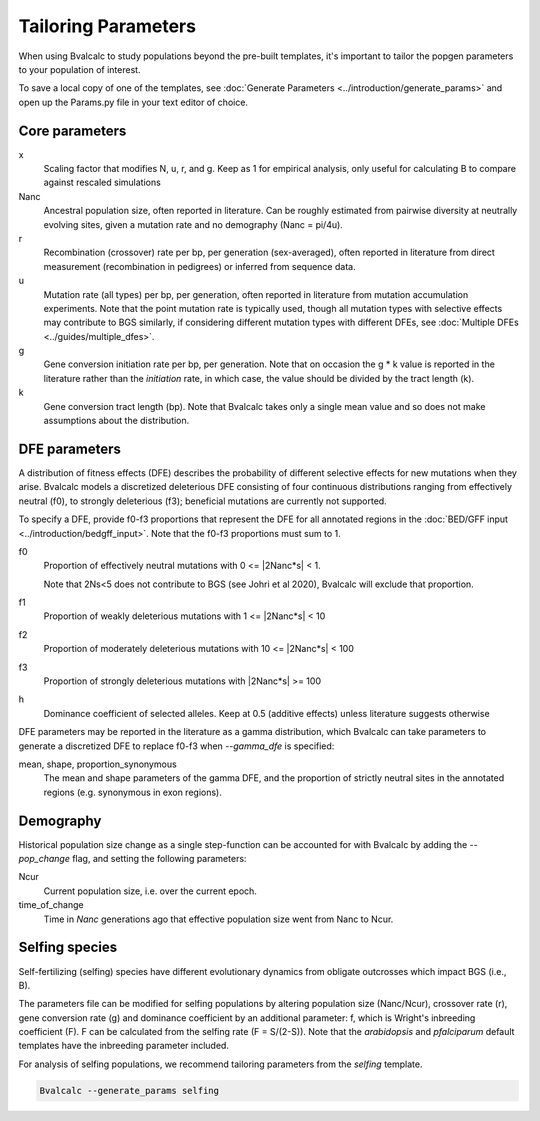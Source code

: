 Tailoring Parameters
=========================

When using Bvalcalc to study populations beyond the pre-built templates, it's important to tailor the popgen parameters to your population of interest.

To save a local copy of one of the templates, see :doc:`Generate Parameters <../introduction/generate_params>` and open up the Params.py file in your text editor of choice.

Core parameters
----------------
x 
    Scaling factor that modifies N, u, r, and g. Keep as 1 for empirical analysis, only useful for calculating B to compare against rescaled simulations
Nanc 
    Ancestral population size, often reported in literature. Can be roughly estimated from pairwise diversity at neutrally evolving sites, given a mutation rate and no demography (Nanc = pi/4u).
r
    Recombination (crossover) rate per bp, per generation (sex-averaged), often reported in literature from direct measurement (recombination in pedigrees) or inferred from sequence data. 
u   
    Mutation rate (all types) per bp, per generation, often reported in literature from mutation accumulation experiments. Note that the point mutation rate is typically used, though all mutation types with selective effects may contribute to BGS similarly, if considering different mutation types with different DFEs, see :doc:`Multiple DFEs <../guides/multiple_dfes>`. 
g 
    Gene conversion initiation rate per bp, per generation. Note that on occasion the g * k value is reported in the literature rather than the *initiation* rate, in which case, the value should be divided by the tract length (k). 
k
    Gene conversion tract length (bp). Note that Bvalcalc takes only a single mean value and so does not make assumptions about the distribution.

DFE parameters
----------------

A distribution of fitness effects (DFE) describes the probability of different selective effects for new mutations when they arise.
Bvalcalc models a discretized deleterious DFE consisting of four continuous distributions ranging from effectively neutral (f0), to strongly deleterious (f3); beneficial mutations are currently not supported.

To specify a DFE, provide f0-f3 proportions that represent the DFE for all annotated regions in the :doc:`BED/GFF input <../introduction/bedgff_input>`. Note that the f0-f3 proportions must sum to 1.


f0 
    Proportion of effectively neutral mutations with 0 <= \|2Nanc*s| < 1.
    
    Note that 2Ns<5 does not contribute to BGS (see Johri et al 2020), Bvalcalc will exclude that proportion.
f1
    Proportion of weakly deleterious mutations with 1 <= \|2Nanc*s| < 10
f2 
    Proportion of moderately deleterious mutations with 10 <= \|2Nanc*s| < 100
f3
    Proportion of strongly deleterious mutations with \|2Nanc*s| >= 100
h
    Dominance coefficient of selected alleles. Keep at 0.5 (additive effects) unless literature suggests otherwise

DFE parameters may be reported in the literature as a gamma distribution, which Bvalcalc can take parameters to generate a discretized DFE to replace f0-f3 when `-\-gamma_dfe` is specified:

mean, shape, proportion_synonymous 
    The mean and shape parameters of the gamma DFE, and the proportion of strictly neutral sites in the annotated regions (e.g. synonymous in exon regions). 


Demography
-----------

Historical population size change as a single step-function can be accounted for with Bvalcalc by adding the `-\-pop_change` flag, and setting the following parameters:

Ncur 
    Current population size, i.e. over the current epoch.
time_of_change 
    Time in *Nanc* generations ago that effective population size went from Nanc to Ncur.

Selfing species
---------------

Self-fertilizing (selfing) species have different evolutionary dynamics from obligate outcrosses which impact BGS (i.e., B).

The parameters file can be modified for selfing populations by altering population size (Nanc/Ncur), crossover rate (r), gene conversion rate (g) and dominance coefficient by an additional parameter: f, which is Wright's inbreeding coefficient (F). F can be calculated from the selfing rate (F = S/(2-S)). Note that the `arabidopsis` and `pfalciparum` default templates have the inbreeding parameter included.

For analysis of selfing populations, we recommend tailoring parameters from the `selfing` template.

.. code-block:: bash

    Bvalcalc --generate_params selfing


